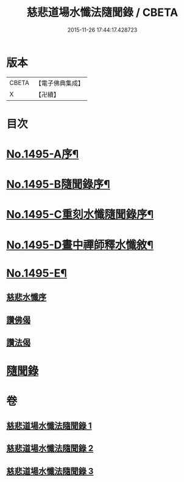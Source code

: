 #+TITLE: 慈悲道場水懺法隨聞錄 / CBETA
#+DATE: 2015-11-26 17:44:17.428723
* 版本
 |     CBETA|【電子佛典集成】|
 |         X|【卍續】    |

* 目次
* [[file:KR6k0202_001.txt::001-0661a1][No.1495-A序¶]]
* [[file:KR6k0202_001.txt::0661b6][No.1495-B隨聞錄序¶]]
* [[file:KR6k0202_001.txt::0661c1][No.1495-C重刻水懺隨聞錄序¶]]
* [[file:KR6k0202_001.txt::0661c16][No.1495-D晝中禪師釋水懺敘¶]]
* [[file:KR6k0202_001.txt::0662b1][No.1495-E¶]]
** [[file:KR6k0202_001.txt::0662b1][慈悲水懺序]]
** [[file:KR6k0202_001.txt::0663a23][讚佛偈]]
** [[file:KR6k0202_001.txt::0664c11][讚法偈]]
* [[file:KR6k0202_001.txt::0665a12][隨聞錄]]
* 卷
** [[file:KR6k0202_001.txt][慈悲道場水懺法隨聞錄 1]]
** [[file:KR6k0202_002.txt][慈悲道場水懺法隨聞錄 2]]
** [[file:KR6k0202_003.txt][慈悲道場水懺法隨聞錄 3]]
